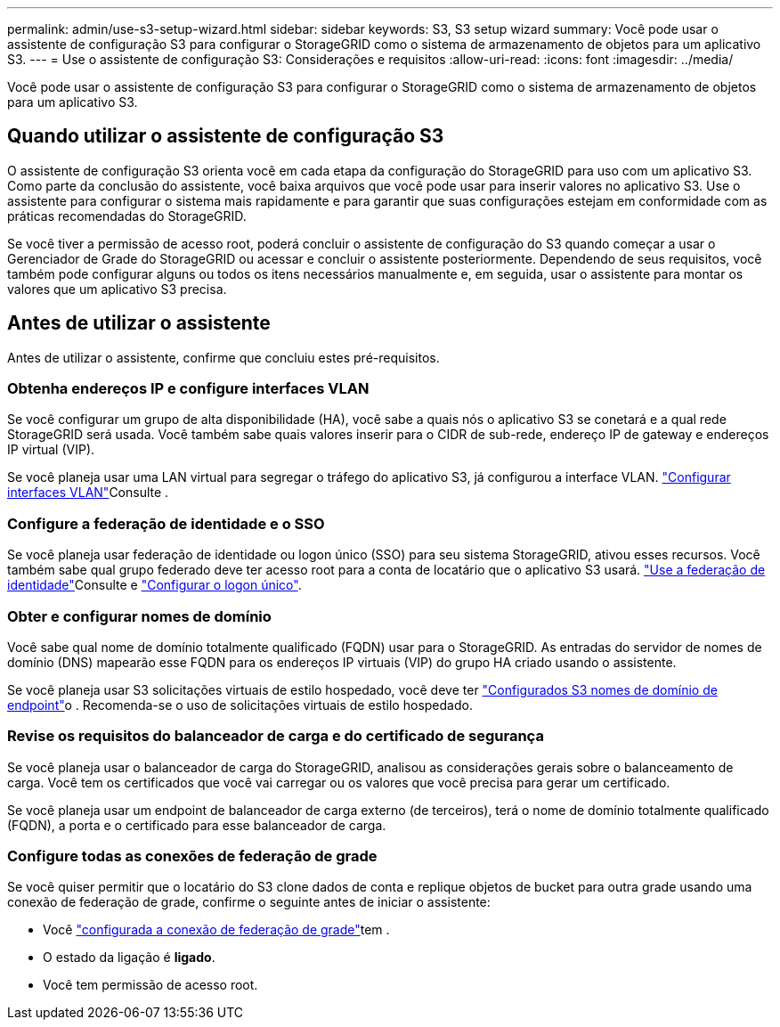 ---
permalink: admin/use-s3-setup-wizard.html 
sidebar: sidebar 
keywords: S3, S3 setup wizard 
summary: Você pode usar o assistente de configuração S3 para configurar o StorageGRID como o sistema de armazenamento de objetos para um aplicativo S3. 
---
= Use o assistente de configuração S3: Considerações e requisitos
:allow-uri-read: 
:icons: font
:imagesdir: ../media/


[role="lead"]
Você pode usar o assistente de configuração S3 para configurar o StorageGRID como o sistema de armazenamento de objetos para um aplicativo S3.



== Quando utilizar o assistente de configuração S3

O assistente de configuração S3 orienta você em cada etapa da configuração do StorageGRID para uso com um aplicativo S3. Como parte da conclusão do assistente, você baixa arquivos que você pode usar para inserir valores no aplicativo S3. Use o assistente para configurar o sistema mais rapidamente e para garantir que suas configurações estejam em conformidade com as práticas recomendadas do StorageGRID.

Se você tiver a permissão de acesso root, poderá concluir o assistente de configuração do S3 quando começar a usar o Gerenciador de Grade do StorageGRID ou acessar e concluir o assistente posteriormente. Dependendo de seus requisitos, você também pode configurar alguns ou todos os itens necessários manualmente e, em seguida, usar o assistente para montar os valores que um aplicativo S3 precisa.



== Antes de utilizar o assistente

Antes de utilizar o assistente, confirme que concluiu estes pré-requisitos.



=== Obtenha endereços IP e configure interfaces VLAN

Se você configurar um grupo de alta disponibilidade (HA), você sabe a quais nós o aplicativo S3 se conetará e a qual rede StorageGRID será usada. Você também sabe quais valores inserir para o CIDR de sub-rede, endereço IP de gateway e endereços IP virtual (VIP).

Se você planeja usar uma LAN virtual para segregar o tráfego do aplicativo S3, já configurou a interface VLAN. link:../admin/configure-vlan-interfaces.html["Configurar interfaces VLAN"]Consulte .



=== Configure a federação de identidade e o SSO

Se você planeja usar federação de identidade ou logon único (SSO) para seu sistema StorageGRID, ativou esses recursos. Você também sabe qual grupo federado deve ter acesso root para a conta de locatário que o aplicativo S3 usará. link:../admin/using-identity-federation.html["Use a federação de identidade"]Consulte e link:../admin/configuring-sso.html["Configurar o logon único"].



=== Obter e configurar nomes de domínio

Você sabe qual nome de domínio totalmente qualificado (FQDN) usar para o StorageGRID. As entradas do servidor de nomes de domínio (DNS) mapearão esse FQDN para os endereços IP virtuais (VIP) do grupo HA criado usando o assistente.

Se você planeja usar S3 solicitações virtuais de estilo hospedado, você deve ter link:../admin/configuring-s3-api-endpoint-domain-names.html["Configurados S3 nomes de domínio de endpoint"]o . Recomenda-se o uso de solicitações virtuais de estilo hospedado.



=== Revise os requisitos do balanceador de carga e do certificado de segurança

Se você planeja usar o balanceador de carga do StorageGRID, analisou as considerações gerais sobre o balanceamento de carga. Você tem os certificados que você vai carregar ou os valores que você precisa para gerar um certificado.

Se você planeja usar um endpoint de balanceador de carga externo (de terceiros), terá o nome de domínio totalmente qualificado (FQDN), a porta e o certificado para esse balanceador de carga.



=== Configure todas as conexões de federação de grade

Se você quiser permitir que o locatário do S3 clone dados de conta e replique objetos de bucket para outra grade usando uma conexão de federação de grade, confirme o seguinte antes de iniciar o assistente:

* Você link:grid-federation-manage-connection.html["configurada a conexão de federação de grade"]tem .
* O estado da ligação é *ligado*.
* Você tem permissão de acesso root.

